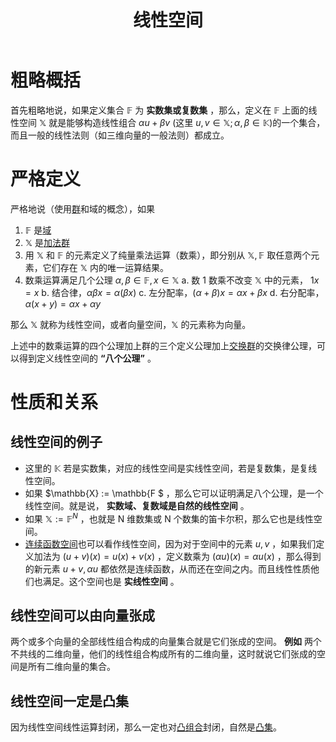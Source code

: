 #+title: 线性空间
#+roam_tags: 泛函分析 线性代数
#+roam_alias: 向量空间

* 粗略概括
首先粗略地说，如果定义集合 \(\mathbb{F}\) 为 *实数集或复数集* ，那么，定义在 \(\mathbb{F}\) 上面的线性空间 \(\mathbb{X}\) 就是能够构造线性组合 \(\alpha u+\beta v\) (这里 \(u,v \in \mathbb{X}; \alpha,\beta \in \mathbb{K}\))的一个集合，而且一般的线性法则（如三维向量的一般法则）都成立。

* 严格定义
严格地说（使用[[file:20201019224643-群.org][群]]和域的概念），如果
1. \(\mathbb{F} \) 是[[file:20201019232551-域.org][域]]
2. \(\mathbb{X}\) 是[[file:20201022191723-加法群.org][加法群]]
3. 用 \(\mathbb{X}\) 和 \(\mathbb{F} \) 的元素定义了纯量乘法运算（数乘），即分别从 \(\mathbb{X},\mathbb{F} \) 取任意两个元素，它们存在 \(\mathbb{X}\) 内的唯一运算结果。
4. 数乘运算满足几个公理 \(\alpha,\beta \in \mathbb{F}, x \in \mathbb{X}\)
   a. 数 1 数乘不改变 \(\mathbb{X}\) 中的元素， \(1x = x\)
   b. 结合律，\(\alpha\beta x = \alpha(\beta x)\)
   c. 左分配率，\((\alpha+\beta)x=\alpha x +\beta x\)
   d. 右分配率，\(\alpha(x+y) = \alpha x+\alpha y\)
那么 \(\mathbb{X} \) 就称为线性空间，或者向量空间，\(\mathbb{X}\) 的元素称为向量。

上述中的数乘运算的四个公理加上群的三个定义公理加上[[file:20201019224643-群.org][交换群]]的交换律公理，可以得到定义线性空间的 *“八个公理”* 。

* 性质和关系
** 线性空间的例子
- 这里的 \(\mathbb{K} \) 若是实数集，对应的线性空间是实线性空间，若是复数集，是复线性空间。
- 如果 \(\mathbb{X} := \mathbb{F \) ，那么它可以证明满足八个公理，是一个线性空间。就是说， *实数域、复数域是自然的线性空间* 。
- 如果 \(\mathbb{X} := \mathbb{F}^N\) ，也就是 N 维数集或 N 个数集的笛卡尔积，那么它也是线性空间。
- [[file:20201004142655-连续函数空间.org][连续函数空间]]也可以看作线性空间，因为对于空间中的元素 \(u,v\) ，如果我们定义加法为 \((u+v)(x) = u(x)+v(x)\) ，定义数乘为 \((\alpha u)(x) = \alpha u(x)\) ，那么得到的新元素 \(u+v, \alpha u\) 都依然是连续函数，从而还在空间之内。而且线性性质他们也满足。这个空间也是 *实线性空间* 。
** 线性空间可以由向量张成
两个或多个向量的全部线性组合构成的向量集合就是它们张成的空间。
*例如* 两个不共线的二维向量，他们的线性组合构成所有的二维向量，这时就说它们张成的空间是所有二维向量的集合。
** 线性空间一定是凸集
因为线性空间线性运算封闭，那么一定也对[[file:20201021222639-凸组合.org][凸组合]]封闭，自然是[[file:20201021152537-凸集.org][凸集]]。
